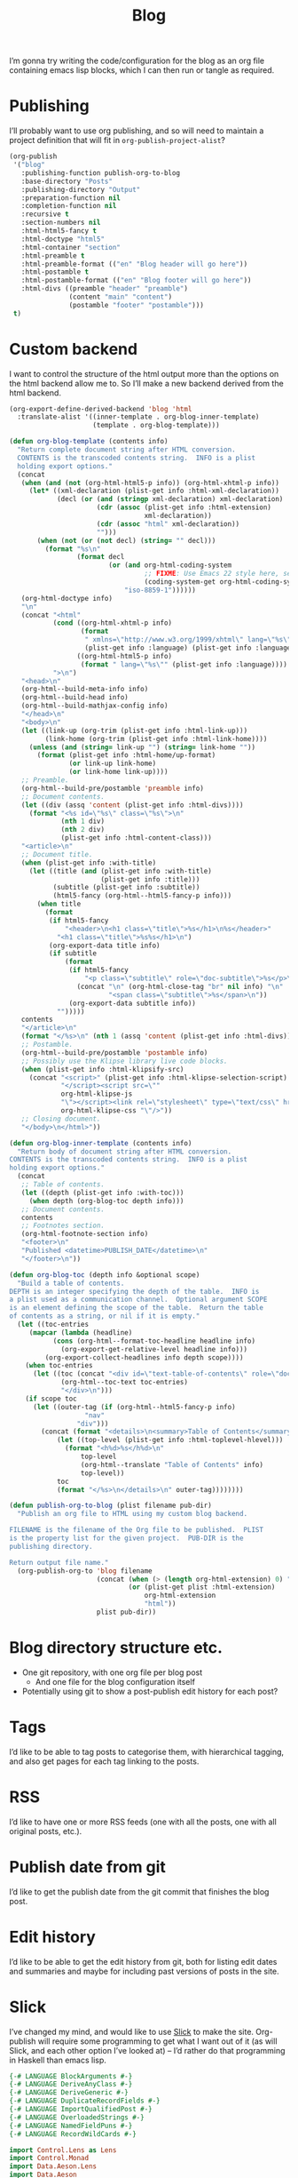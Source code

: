 #+title: Blog

I’m gonna try writing the code/configuration for the blog as an org file containing emacs lisp blocks, which I can then run or tangle as required.

* Publishing

I’ll probably want to use org publishing, and so will need to maintain a project definition that will fit in ~org-publish-project-alist~?

#+begin_src emacs-lisp :results silent
  (org-publish
   '("blog"
     :publishing-function publish-org-to-blog
     :base-directory "Posts"
     :publishing-directory "Output"
     :preparation-function nil
     :completion-function nil
     :recursive t
     :section-numbers nil
     :html-html5-fancy t
     :html-doctype "html5"
     :html-container "section"
     :html-preamble t
     :html-preamble-format (("en" "Blog header will go here"))
     :html-postamble t
     :html-postamble-format (("en" "Blog footer will go here"))
     :html-divs ((preamble "header" "preamble")
                 (content "main" "content")
                 (postamble "footer" "postamble")))
   t)
#+end_src

* Custom backend

I want to control the structure of the html output more than the options on the html backend allow me to. So I’ll make a new backend derived from the html backend.

#+begin_src emacs-lisp :results silent
  (org-export-define-derived-backend 'blog 'html
    :translate-alist '((inner-template . org-blog-inner-template)
                       (template . org-blog-template)))

  (defun org-blog-template (contents info)
    "Return complete document string after HTML conversion.
    CONTENTS is the transcoded contents string.  INFO is a plist
    holding export options."
    (concat
     (when (and (not (org-html-html5-p info)) (org-html-xhtml-p info))
       (let* ((xml-declaration (plist-get info :html-xml-declaration))
              (decl (or (and (stringp xml-declaration) xml-declaration)
                        (cdr (assoc (plist-get info :html-extension)
                                    xml-declaration))
                        (cdr (assoc "html" xml-declaration))
                        "")))
         (when (not (or (not decl) (string= "" decl)))
           (format "%s\n"
                   (format decl
                           (or (and org-html-coding-system
                                    ;; FIXME: Use Emacs 22 style here, see `coding-system-get'.
                                    (coding-system-get org-html-coding-system 'mime-charset))
                               "iso-8859-1"))))))
     (org-html-doctype info)
     "\n"
     (concat "<html"
             (cond ((org-html-xhtml-p info)
                    (format
                     " xmlns=\"http://www.w3.org/1999/xhtml\" lang=\"%s\" xml:lang=\"%s\""
                     (plist-get info :language) (plist-get info :language)))
                   ((org-html-html5-p info)
                    (format " lang=\"%s\"" (plist-get info :language))))
             ">\n")
     "<head>\n"
     (org-html--build-meta-info info)
     (org-html--build-head info)
     (org-html--build-mathjax-config info)
     "</head>\n"
     "<body>\n"
     (let ((link-up (org-trim (plist-get info :html-link-up)))
           (link-home (org-trim (plist-get info :html-link-home))))
       (unless (and (string= link-up "") (string= link-home ""))
         (format (plist-get info :html-home/up-format)
                 (or link-up link-home)
                 (or link-home link-up))))
     ;; Preamble.
     (org-html--build-pre/postamble 'preamble info)
     ;; Document contents.
     (let ((div (assq 'content (plist-get info :html-divs))))
       (format "<%s id=\"%s\" class=\"%s\">\n"
               (nth 1 div)
               (nth 2 div)
               (plist-get info :html-content-class)))
     "<article>\n"
     ;; Document title.
     (when (plist-get info :with-title)
       (let ((title (and (plist-get info :with-title)
                         (plist-get info :title)))
             (subtitle (plist-get info :subtitle))
             (html5-fancy (org-html--html5-fancy-p info)))
         (when title
           (format
            (if html5-fancy
                "<header>\n<h1 class=\"title\">%s</h1>\n%s</header>"
              "<h1 class=\"title\">%s%s</h1>\n")
            (org-export-data title info)
            (if subtitle
                (format
                 (if html5-fancy
                     "<p class=\"subtitle\" role=\"doc-subtitle\">%s</p>\n"
                   (concat "\n" (org-html-close-tag "br" nil info) "\n"
                           "<span class=\"subtitle\">%s</span>\n"))
                 (org-export-data subtitle info))
              "")))))
     contents
     "</article>\n"
     (format "</%s>\n" (nth 1 (assq 'content (plist-get info :html-divs))))
     ;; Postamble.
     (org-html--build-pre/postamble 'postamble info)
     ;; Possibly use the Klipse library live code blocks.
     (when (plist-get info :html-klipsify-src)
       (concat "<script>" (plist-get info :html-klipse-selection-script)
               "</script><script src=\""
               org-html-klipse-js
               "\"></script><link rel=\"stylesheet\" type=\"text/css\" href=\""
               org-html-klipse-css "\"/>"))
     ;; Closing document.
     "</body>\n</html>"))

  (defun org-blog-inner-template (contents info)
    "Return body of document string after HTML conversion.
  CONTENTS is the transcoded contents string.  INFO is a plist
  holding export options."
    (concat
     ;; Table of contents.
     (let ((depth (plist-get info :with-toc)))
       (when depth (org-blog-toc depth info)))
     ;; Document contents.
     contents
     ;; Footnotes section.
     (org-html-footnote-section info)
     "<footer>\n"
     "Published <datetime>PUBLISH_DATE</datetime>\n"
     "</footer>\n"))

  (defun org-blog-toc (depth info &optional scope)
    "Build a table of contents.
  DEPTH is an integer specifying the depth of the table.  INFO is
  a plist used as a communication channel.  Optional argument SCOPE
  is an element defining the scope of the table.  Return the table
  of contents as a string, or nil if it is empty."
    (let ((toc-entries
       (mapcar (lambda (headline)
             (cons (org-html--format-toc-headline headline info)
               (org-export-get-relative-level headline info)))
           (org-export-collect-headlines info depth scope))))
      (when toc-entries
        (let ((toc (concat "<div id=\"text-table-of-contents\" role=\"doc-toc\">"
               (org-html--toc-text toc-entries)
               "</div>\n")))
      (if scope toc
        (let ((outer-tag (if (org-html--html5-fancy-p info)
                     "nav"
                   "div")))
          (concat (format "<details>\n<summary>Table of Contents</summary>\n<%s id=\"table-of-contents\" role=\"doc-toc\">\n" outer-tag)
              (let ((top-level (plist-get info :html-toplevel-hlevel)))
                (format "<h%d>%s</h%d>\n"
                    top-level
                    (org-html--translate "Table of Contents" info)
                    top-level))
              toc
              (format "</%s>\n</details>\n" outer-tag))))))))
#+end_src

#+begin_src emacs-lisp :results none
  (defun publish-org-to-blog (plist filename pub-dir)
    "Publish an org file to HTML using my custom blog backend.

  FILENAME is the filename of the Org file to be published.  PLIST
  is the property list for the given project.  PUB-DIR is the
  publishing directory.

  Return output file name."
    (org-publish-org-to 'blog filename
                        (concat (when (> (length org-html-extension) 0) ".")
                                (or (plist-get plist :html-extension)
                                    org-html-extension
                                    "html"))
                        plist pub-dir))
#+end_src

* Blog directory structure etc.

- One git repository, with one org file per blog post
  - And one file for the blog configuration itself
- Potentially using git to show a post-publish edit history for each post?

* Tags

I’d like to be able to tag posts to categorise them, with hierarchical tagging, and also get pages for each tag linking to the posts.

* RSS

I’d like to have one or more RSS feeds (one with all the posts, one with all original posts, etc.).

* Publish date from git

I’d like to get the publish date from the git commit that finishes the blog post.

* Edit history

I’d like to be able to get the edit history from git, both for listing edit dates and summaries and maybe for including past versions of posts in the site.

* Slick

I’ve changed my mind, and would like to use [[https://github.com/ChrisPenner/slick][Slick]] to make the site. Org-publish will require some programming to get what I want out of it (as will Slick, and each other option I’ve looked at) – I’d rather do that programming in Haskell than emacs lisp.

#+begin_src haskell :tangle Main.hs
  {-# LANGUAGE BlockArguments #-}
  {-# LANGUAGE DeriveAnyClass #-}
  {-# LANGUAGE DeriveGeneric #-}
  {-# LANGUAGE DuplicateRecordFields #-}
  {-# LANGUAGE ImportQualifiedPost #-}
  {-# LANGUAGE OverloadedStrings #-}
  {-# LANGUAGE NamedFieldPuns #-}
  {-# LANGUAGE RecordWildCards #-}

  import Control.Lens as Lens
  import Control.Monad
  import Data.Aeson.Lens
  import Data.Aeson
  import Data.Binary
  import Data.HashMap.Strict
  import Data.Maybe
  import Data.Text (Text)
  import Data.Text qualified as Text
  import Data.Text.IO qualified as Text
  import Data.Vector qualified as Vector
  import Debug.Trace
  import Development.Shake hiding ((~>))
  import Development.Shake.Forward
  import Development.Shake.FilePath
  import GHC.Generics
  import Slick
  import Text.Mustache as Mustache

  data RawPost = RawPost
    { title :: Text
    , content :: Text
    , posttags :: Maybe Text
    } deriving (Generic, Eq, Ord, Show, FromJSON, ToJSON, Binary)

  data ProcessedPost = ProcessedPost
    { title :: Text
    , content :: Text
    , tags :: [Tag]
    } deriving (Generic, Eq, Ord, Show, FromJSON, ToJSON, Binary)

  instance ToMustache ProcessedPost where
    toMustache ProcessedPost{..} = Mustache.object
      [ "title" ~> title
      , "content" ~> content
      , "tags" ~= tags
      ]

  newtype Tag = Tag { tag :: Text }
    deriving (Generic, Eq, Ord, Show, FromJSON, ToJSON, Binary)

  buildPosts :: Action [ProcessedPost]
  buildPosts = do
    paths <- getDirectoryFiles "." ["Posts//*.org"]
    forP paths buildPost

  buildPost :: FilePath -> Action ProcessedPost
  buildPost path = cacheAction ("build" :: Text, path) do
    liftIO (putStrLn ("Rebuilding post: " <> path))
    rawContent <- readFile' path
    RawPost {title, content, posttags} <- orgModeToHTML' (Text.pack (rawContent))
    let post = ProcessedPost
                { title
                , content
                , tags = maybe [] (fmap Tag . Text.splitOn ", ") posttags
                }
    template <- compileTemplate' "Templates/Post.html"
    writeFile'
      ("Output" </> makeRelative "Posts" path -<.> ".html")
      (Text.unpack (substitute template post))
    return post

  buildRules :: Action ()
  buildRules = buildPosts >> return ()

  main :: IO ()
  main = do
    let shakeOptions' = forwardOptions (shakeOptions { shakeVerbosity = Chatty
                                                     , shakeLintInside = ["."]
                                                     })
    shakeArgsForward shakeOptions' buildRules
#+end_src

#+begin_src haskell-cabal :tangle ../blog.cabal
  cabal-version: 3.4
  name: blog
  version: 1.0.0

  executable blog
    main-is: Main.hs
    build-depends:
      base,
      aeson,
      binary,
      containers,
      directory,
      extra,
      lens,
      lens-aeson,
      mustache,
      pandoc,
      shake,
      slick,
      text,
      time,
      unordered-containers,
      vector
    hs-source-dirs:
      src
#+end_src

** Nix files

I’m using nix to provide the dependencies, following the approach from [[https://github.com/Gabriella439/haskell-nix/tree/main][Gabriella Gonzalez’s haskell-nix]].

#+begin_src nix :tangle ../shell.nix
  let
    pkgs = import <nixpkgs> {};
  in pkgs.mkShell {
    packages = [];
    inputsFrom = [ (import ./release.nix).blog.env ];
  }
#+end_src

I’ve overridden the version of slick because version 1.1.2.2 was marked as broken in nixpkgs.

#+begin_src nix :tangle ../release.nix
  let
    config = {
      packageOverrides = pkgs: rec {
        haskellPackages = pkgs.haskellPackages.override {
          overrides = haskellPackagesNew: haskellPackagesOld: rec {
            blog =
              haskellPackagesNew.callPackage ./blog.nix {};

            slick =
              haskellPackagesNew.callPackage ./slick.nix {};
          };
        };
      };
    };
    pkgs = import <nixpkgs> { inherit config; };
  in
  { blog = pkgs.haskellPackages.blog;
  }
#+end_src

I produced a nix file pointing to version 1.2.1.0 using the command ~cabal2nix cabal://slick-1.2.1.0~:

#+begin_src nix :tangle ../slick.nix
  { mkDerivation, aeson, base, bytestring, directory, extra, lib
  , mustache, pandoc, shake, text, unordered-containers
  }:
  mkDerivation {
    pname = "slick";
    version = "1.2.1.0";
    sha256 = "bad84fe91f69f4bdf06852131ae1159e8764317df9c3747f8bba7646c1f849ad";
    libraryHaskellDepends = [
      aeson base bytestring directory extra mustache pandoc shake text
      unordered-containers
    ];
    homepage = "https://github.com/ChrisPenner/slick#readme";
    description = "A quick & easy static site builder built with shake and pandoc";
    license = lib.licenses.bsd3;
  }
#+end_src

** Mustache templates

Slick requires (suggests?) using Mustache templates for defining the html. At the moment I have a very basic post template which has a title, some contents, and some tags:

#+begin_src web :tangle ../Templates/Post.html :mkdirp yes
  <html>
    <head>
      <title>{{{title}}}</title>
     </head>
    <body>
      <main>
        <p>This post has the following tags:</p>
        <ul>
          {{#tags}}
          <li>{{{tag}}}</li>
          {{/tags}}
        </ul>
        {{{content}}}
      </main>
    </body>
  </html>
#+end_src
